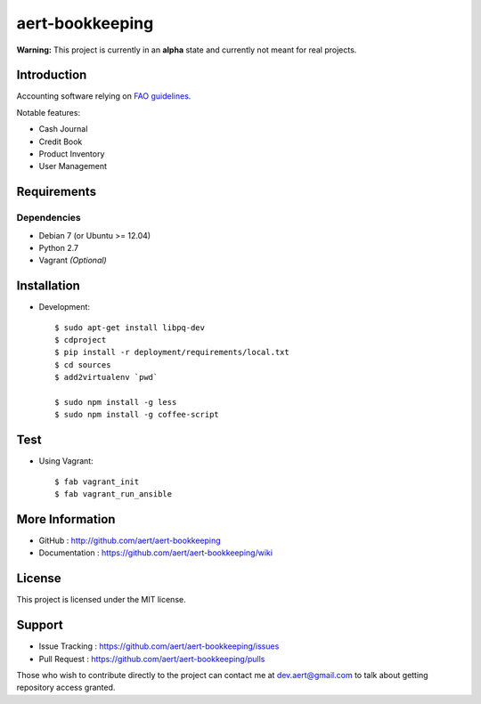 aert-bookkeeping
''''''''''''''''

**Warning:** This project is currently in an **alpha** state and currently not meant for real projects.

Introduction
************
 
Accounting software relying on `FAO guidelines`_.

Notable features:

* Cash Journal
* Credit Book
* Product Inventory
* User Management

Requirements 
************
 
Dependencies
============
 
* Debian 7 (or Ubuntu >= 12.04)
* Python 2.7
* Vagrant *(Optional)*


Installation
************
 
* Development::

     $ sudo apt-get install libpq-dev
     $ cdproject
     $ pip install -r deployment/requirements/local.txt
     $ cd sources
     $ add2virtualenv `pwd`

     $ sudo npm install -g less
     $ sudo npm install -g coffee-script

Test
****

* Using Vagrant::

     $ fab vagrant_init
     $ fab vagrant_run_ansible


More Information 
****************
 
* GitHub : http://github.com/aert/aert-bookkeeping
* Documentation : https://github.com/aert/aert-bookkeeping/wiki
 
License 
*******
 
This project is licensed under the MIT license.

Support 
*******
 
* Issue Tracking : https://github.com/aert/aert-bookkeeping/issues
* Pull Request : https://github.com/aert/aert-bookkeeping/pulls

Those who wish to contribute directly to the project can contact me at dev.aert@gmail.com to talk about getting repository access granted.


.. _`FAO guidelines`: http://www.fao.org/docrep/field/003/AB619F/AB619F00.htm


